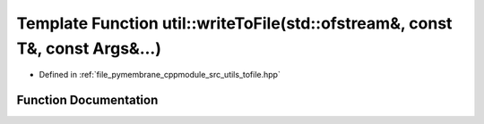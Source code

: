 .. _exhale_function_tofile_8hpp_1ab2544e79eaa23d2101391ee147bb431c:

Template Function util::writeToFile(std::ofstream&, const T&, const Args&...)
=============================================================================

- Defined in :ref:`file_pymembrane_cppmodule_src_utils_tofile.hpp`


Function Documentation
----------------------


.. doxygenfunction:: util::writeToFile(std::ofstream&, const T&, const Args&...)
   :project: pymembrane